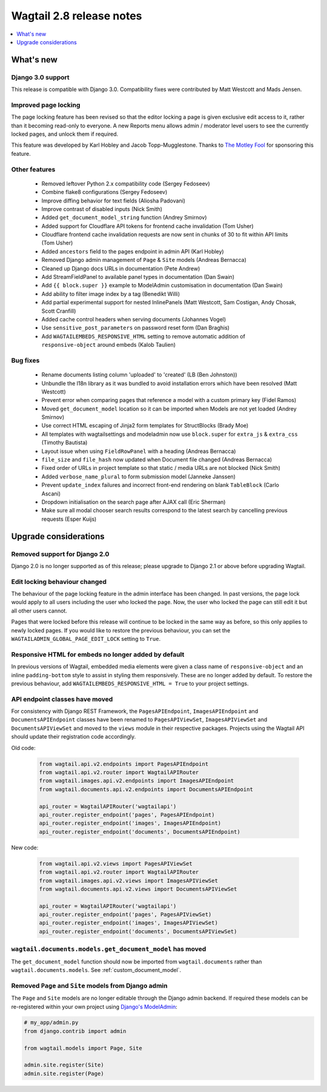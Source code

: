 =========================
Wagtail 2.8 release notes
=========================

.. contents::
    :local:
    :depth: 1


What's new
==========

Django 3.0 support
~~~~~~~~~~~~~~~~~~

This release is compatible with Django 3.0. Compatibility fixes were contributed by Matt Westcott and Mads Jensen.


Improved page locking
~~~~~~~~~~~~~~~~~~~~~

The page locking feature has been revised so that the editor locking a page is given exclusive edit access to it, rather than it becoming read-only to everyone. A new Reports menu allows admin / moderator level users to see the currently locked pages, and unlock them if required.

This feature was developed by Karl Hobley and Jacob Topp-Mugglestone. Thanks to `The Motley Fool <https://www.fool.com/>`_ for sponsoring this feature.


Other features
~~~~~~~~~~~~~~

 * Removed leftover Python 2.x compatibility code (Sergey Fedoseev)
 * Combine flake8 configurations (Sergey Fedoseev)
 * Improve diffing behavior for text fields (Aliosha Padovani)
 * Improve contrast of disabled inputs (Nick Smith)
 * Added ``get_document_model_string`` function (Andrey Smirnov)
 * Added support for Cloudflare API tokens for frontend cache invalidation (Tom Usher)
 * Cloudflare frontend cache invalidation requests are now sent in chunks of 30 to fit within API limits (Tom Usher)
 * Added ``ancestors`` field to the pages endpoint in admin API (Karl Hobley)
 * Removed Django admin management of ``Page`` & ``Site`` models (Andreas Bernacca)
 * Cleaned up Django docs URLs in documentation (Pete Andrew)
 * Add StreamFieldPanel to available panel types in documentation (Dan Swain)
 * Add ``{{ block.super }}`` example to ModelAdmin customisation in documentation (Dan Swain)
 * Add ability to filter image index by a tag (Benedikt Willi)
 * Add partial experimental support for nested InlinePanels (Matt Westcott, Sam Costigan, Andy Chosak, Scott Cranfill)
 * Added cache control headers when serving documents (Johannes Vogel)
 * Use ``sensitive_post_parameters`` on password reset form (Dan Braghis)
 * Add ``WAGTAILEMBEDS_RESPONSIVE_HTML`` setting to remove automatic addition of ``responsive-object`` around embeds (Kalob Taulien)


Bug fixes
~~~~~~~~~

 * Rename documents listing column 'uploaded' to 'created' (LB (Ben Johnston))
 * Unbundle the l18n library as it was bundled to avoid installation errors which have been resolved (Matt Westcott)
 * Prevent error when comparing pages that reference a model with a custom primary key (Fidel Ramos)
 * Moved ``get_document_model`` location so it can be imported when Models are not yet loaded (Andrey Smirnov)
 * Use correct HTML escaping of Jinja2 form templates for StructBlocks (Brady Moe)
 * All templates with wagtailsettings and modeladmin now use ``block.super`` for ``extra_js`` & ``extra_css`` (Timothy Bautista)
 * Layout issue when using ``FieldRowPanel`` with a heading (Andreas Bernacca)
 * ``file_size`` and ``file_hash`` now updated when Document file changed (Andreas Bernacca)
 * Fixed order of URLs in project template so that static / media URLs are not blocked (Nick Smith)
 * Added ``verbose_name_plural`` to form submission model (Janneke Janssen)
 * Prevent ``update_index`` failures and incorrect front-end rendering on blank ``TableBlock`` (Carlo Ascani)
 * Dropdown initialisation on the search page after AJAX call (Eric Sherman)
 * Make sure all modal chooser search results correspond to the latest search by cancelling previous requests (Esper Kuijs)


Upgrade considerations
======================

Removed support for Django 2.0
~~~~~~~~~~~~~~~~~~~~~~~~~~~~~~

Django 2.0 is no longer supported as of this release; please upgrade to Django 2.1 or above before upgrading Wagtail.


Edit locking behaviour changed
~~~~~~~~~~~~~~~~~~~~~~~~~~~~~~

The behaviour of the page locking feature in the admin interface has been changed.
In past versions, the page lock would apply to all users including the user who
locked the page. Now, the user who locked the page can still edit it but all other
users cannot.

Pages that were locked before this release will continue to be locked in the same
way as before, so this only applies to newly locked pages. If you would like to
restore the previous behaviour, you can set the
``WAGTAILADMIN_GLOBAL_PAGE_EDIT_LOCK`` setting to ``True``.


Responsive HTML for embeds no longer added by default
~~~~~~~~~~~~~~~~~~~~~~~~~~~~~~~~~~~~~~~~~~~~~~~~~~~~~

In previous versions of Wagtail, embedded media elements were given
a class name of ``responsive-object`` and an inline ``padding-bottom`` style to assist
in styling them responsively. These are no longer added by default. To restore the previous
behaviour, add ``WAGTAILEMBEDS_RESPONSIVE_HTML = True`` to your project settings.


API endpoint classes have moved
~~~~~~~~~~~~~~~~~~~~~~~~~~~~~~~

For consistency with Django REST Framework, the ``PagesAPIEndpoint``, ``ImagesAPIEndpoint`` and ``DocumentsAPIEndpoint`` classes have been renamed to ``PagesAPIViewSet``, ``ImagesAPIViewSet`` and ``DocumentsAPIViewSet`` and moved to the ``views`` module in their respective packages. Projects using the Wagtail API should update their registration code accordingly.

Old code:

  .. code-block:: python

    from wagtail.api.v2.endpoints import PagesAPIEndpoint
    from wagtail.api.v2.router import WagtailAPIRouter
    from wagtail.images.api.v2.endpoints import ImagesAPIEndpoint
    from wagtail.documents.api.v2.endpoints import DocumentsAPIEndpoint

    api_router = WagtailAPIRouter('wagtailapi')
    api_router.register_endpoint('pages', PagesAPIEndpoint)
    api_router.register_endpoint('images', ImagesAPIEndpoint)
    api_router.register_endpoint('documents', DocumentsAPIEndpoint)

New code:

  .. code-block:: python

    from wagtail.api.v2.views import PagesAPIViewSet
    from wagtail.api.v2.router import WagtailAPIRouter
    from wagtail.images.api.v2.views import ImagesAPIViewSet
    from wagtail.documents.api.v2.views import DocumentsAPIViewSet

    api_router = WagtailAPIRouter('wagtailapi')
    api_router.register_endpoint('pages', PagesAPIViewSet)
    api_router.register_endpoint('images', ImagesAPIViewSet)
    api_router.register_endpoint('documents', DocumentsAPIViewSet)


``wagtail.documents.models.get_document_model`` has moved
~~~~~~~~~~~~~~~~~~~~~~~~~~~~~~~~~~~~~~~~~~~~~~~~~~~~~~~~~

The ``get_document_model`` function should now be imported from ``wagtail.documents`` rather than ``wagtail.documents.models``. See :ref:`custom_document_model`.


Removed ``Page`` and ``Site`` models from Django admin
~~~~~~~~~~~~~~~~~~~~~~~~~~~~~~~~~~~~~~~~~~~~~~~~~~~~~~

The ``Page`` and ``Site`` models are no longer editable through the Django admin backend. If required these models can be re-registered within your own project using `Django's ModelAdmin <https://docs.djangoproject.com/en/2.2/ref/contrib/admin/#modeladmin-objects>`_:


.. code-block:: python

    # my_app/admin.py
    from django.contrib import admin

    from wagtail.models import Page, Site

    admin.site.register(Site)
    admin.site.register(Page)
